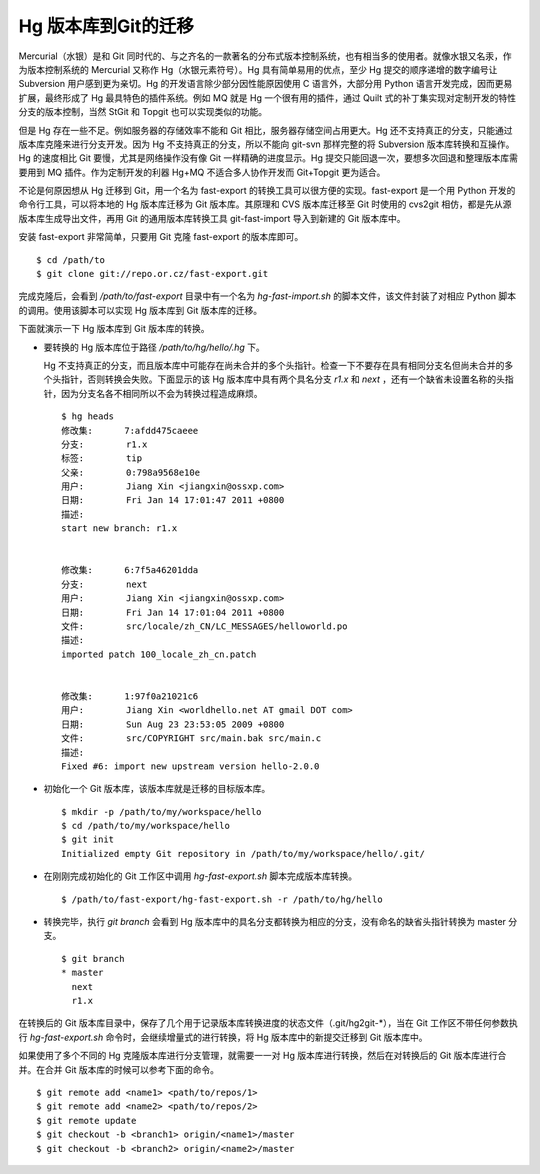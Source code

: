 Hg 版本库到Git的迁移
=====================

Mercurial（水银）是和 Git 同时代的、与之齐名的一款著名的分布式版本控制系统，也有相当多的使用者。就像水银又名汞，作为版本控制系统的 Mercurial 又称作 Hg（水银元素符号）。Hg 具有简单易用的优点，至少 Hg 提交的顺序递增的数字编号让 Subversion 用户感到更为亲切。Hg 的开发语言除少部分因性能原因使用 C 语言外，大部分用 Python 语言开发完成，因而更易扩展，最终形成了 Hg 最具特色的插件系统。例如 MQ 就是 Hg 一个很有用的插件，通过 Quilt 式的补丁集实现对定制开发的特性分支的版本控制，当然 StGit 和 Topgit 也可以实现类似的功能。

但是 Hg 存在一些不足。例如服务器的存储效率不能和 Git 相比，服务器存储空间占用更大。Hg 还不支持真正的分支，只能通过版本库克隆来进行分支开发。因为 Hg 不支持真正的分支，所以不能向 git-svn 那样完整的将 Subversion 版本库转换和互操作。Hg 的速度相比 Git 要慢，尤其是网络操作没有像 Git 一样精确的进度显示。Hg 提交只能回退一次，要想多次回退和整理版本库需要用到 MQ 插件。作为定制开发的利器 Hg+MQ 不适合多人协作开发而 Git+Topgit 更为适合。

不论是何原因想从 Hg 迁移到 Git，用一个名为 fast-export 的转换工具可以很方便的实现。fast-export 是一个用 Python 开发的命令行工具，可以将本地的 Hg 版本库迁移为 Git 版本库。其原理和 CVS 版本库迁移至 Git 时使用的 cvs2git 相仿，都是先从源版本库生成导出文件，再用 Git 的通用版本库转换工具 git-fast-import 导入到新建的 Git 版本库中。

安装 fast-export 非常简单，只要用 Git 克隆 fast-export 的版本库即可。

::

  $ cd /path/to
  $ git clone git://repo.or.cz/fast-export.git

完成克隆后，会看到 `/path/to/fast-export` 目录中有一个名为 `hg-fast-import.sh` 的脚本文件，该文件封装了对相应 Python 脚本的调用。使用该脚本可以实现 Hg 版本库到 Git 版本库的迁移。

下面就演示一下 Hg 版本库到 Git 版本库的转换。

* 要转换的 Hg 版本库位于路径 `/path/to/hg/hello/.hg` 下。

  Hg 不支持真正的分支，而且版本库中可能存在尚未合并的多个头指针。检查一下不要存在具有相同分支名但尚未合并的多个头指针，否则转换会失败。下面显示的该 Hg 版本库中具有两个具名分支 `r1.x` 和 `next` ，还有一个缺省未设置名称的头指针，因为分支名各不相同所以不会为转换过程造成麻烦。

  ::

    $ hg heads
    修改集:      7:afdd475caeee
    分支:        r1.x
    标签:        tip
    父亲:        0:798a9568e10e
    用户:        Jiang Xin <jiangxin@ossxp.com>
    日期:        Fri Jan 14 17:01:47 2011 +0800
    描述:
    start new branch: r1.x


    修改集:      6:7f5a46201dda
    分支:        next
    用户:        Jiang Xin <jiangxin@ossxp.com>
    日期:        Fri Jan 14 17:01:04 2011 +0800
    文件:        src/locale/zh_CN/LC_MESSAGES/helloworld.po
    描述:
    imported patch 100_locale_zh_cn.patch


    修改集:      1:97f0a21021c6
    用户:        Jiang Xin <worldhello.net AT gmail DOT com>
    日期:        Sun Aug 23 23:53:05 2009 +0800
    文件:        src/COPYRIGHT src/main.bak src/main.c
    描述:
    Fixed #6: import new upstream version hello-2.0.0

* 初始化一个 Git 版本库，该版本库就是迁移的目标版本库。

  ::

    $ mkdir -p /path/to/my/workspace/hello
    $ cd /path/to/my/workspace/hello
    $ git init
    Initialized empty Git repository in /path/to/my/workspace/hello/.git/

* 在刚刚完成初始化的 Git 工作区中调用 `hg-fast-export.sh` 脚本完成版本库转换。

  ::

    $ /path/to/fast-export/hg-fast-export.sh -r /path/to/hg/hello

* 转换完毕，执行 `git branch` 会看到 Hg 版本库中的具名分支都转换为相应的分支，没有命名的缺省头指针转换为 master 分支。

  ::

    $ git branch
    * master
      next
      r1.x


在转换后的 Git 版本库目录中，保存了几个用于记录版本库转换进度的状态文件（.git/hg2git-\*），当在 Git 工作区不带任何参数执行 `hg-fast-export.sh` 命令时，会继续增量式的进行转换，将 Hg 版本库中的新提交迁移到 Git 版本库中。

如果使用了多个不同的 Hg 克隆版本库进行分支管理，就需要一一对 Hg 版本库进行转换，然后在对转换后的 Git 版本库进行合并。在合并 Git 版本库的时候可以参考下面的命令。

::

  $ git remote add <name1> <path/to/repos/1>
  $ git remote add <name2> <path/to/repos/2>
  $ git remote update
  $ git checkout -b <branch1> origin/<name1>/master
  $ git checkout -b <branch2> origin/<name2>/master

